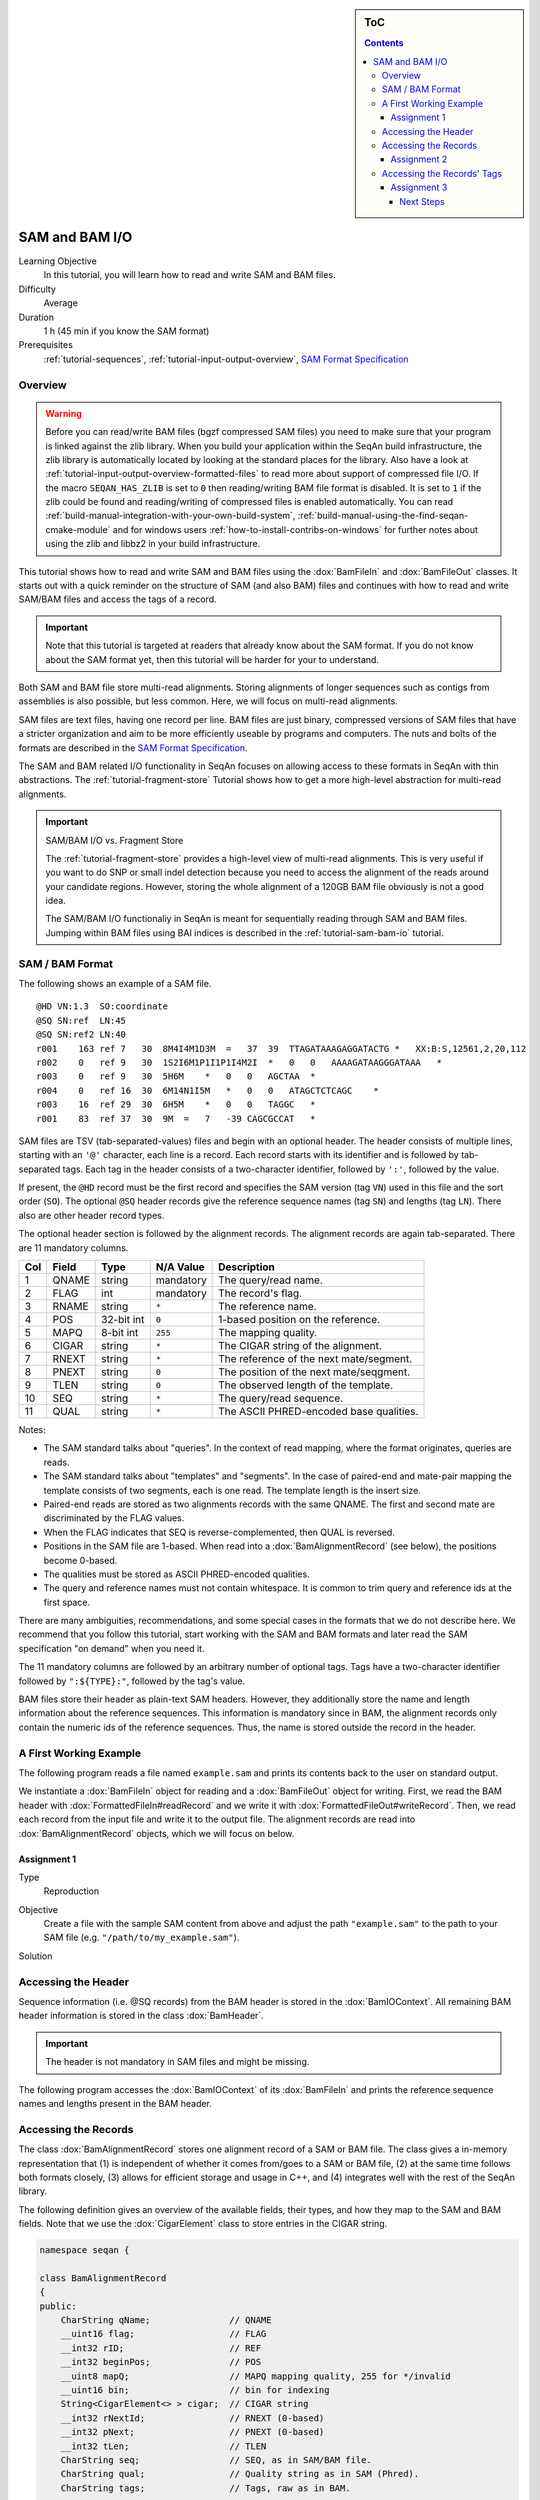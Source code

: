 .. sidebar:: ToC

   .. contents::


.. _tutorial-sam-bam-io:

SAM and BAM I/O
===============

Learning Objective
  In this tutorial, you will learn how to read and write SAM and BAM files.

Difficulty
  Average

Duration
  1 h (45 min if you know the SAM format)

Prerequisites
  :ref:`tutorial-sequences`, :ref:`tutorial-input-output-overview`, `SAM Format Specification <http://samtools.sourceforge.net/SAM1.pdf>`_

Overview
--------

.. warning::
    
    Before you can read/write BAM files (bgzf compressed SAM files) you need to make sure that your program is linked against the zlib library.
    When you build your application within the SeqAn build infrastructure, the zlib library is automatically located by looking at the standard places for the library.
    Also have a look at :ref:`tutorial-input-output-overview-formatted-files` to read more about support of compressed file I/O.
    If the macro ``SEQAN_HAS_ZLIB`` is set to ``0`` then reading/writing BAM file format is disabled. 
    It is set to ``1`` if the zlib could be found and reading/writing of compressed files is enabled automatically.
    You can read :ref:`build-manual-integration-with-your-own-build-system`, :ref:`build-manual-using-the-find-seqan-cmake-module` and for windows users :ref:`how-to-install-contribs-on-windows` for further notes about using the zlib and libbz2 in your build infrastructure.

This tutorial shows how to read and write SAM and BAM files using the :dox:`BamFileIn` and :dox:`BamFileOut` classes.
It starts out with a quick reminder on the structure of SAM (and also BAM) files and continues with how to read and write SAM/BAM files and access the tags of a record.

.. important::

    Note that this tutorial is targeted at readers that already know about the SAM format.
    If you do not know about the SAM format yet, then this tutorial will be harder for your to understand.

Both SAM and BAM file store multi-read alignments.
Storing alignments of longer sequences such as contigs from assemblies is also possible, but less common.
Here, we will focus on multi-read alignments.

SAM files are text files, having one record per line.
BAM files are just binary, compressed versions of SAM files that have a stricter organization and aim to be more efficiently useable by programs and computers.
The nuts and bolts of the formats are described in the `SAM Format Specification <http://samtools.sourceforge.net/SAM1.pdf>`_.

The SAM and BAM related I/O functionality in SeqAn focuses on allowing access to these formats in SeqAn with thin abstractions.
The :ref:`tutorial-fragment-store` Tutorial shows how to get a more high-level abstraction for multi-read alignments.

.. important::

    SAM/BAM I/O vs. Fragment Store

    The :ref:`tutorial-fragment-store` provides a high-level view of multi-read alignments.
    This is very useful if you want to do SNP or small indel detection because you need to access the alignment of the reads around your candidate regions.
    However, storing the whole alignment of a 120GB BAM file obviously is not a good idea.

    The SAM/BAM I/O functionaliy in SeqAn is meant for sequentially reading through SAM and BAM files.
    Jumping within BAM files using BAI indices is described in the :ref:`tutorial-sam-bam-io` tutorial.

SAM / BAM Format
----------------

The following shows an example of a SAM file.

::

    @HD VN:1.3  SO:coordinate
    @SQ SN:ref  LN:45
    @SQ SN:ref2 LN:40
    r001    163 ref 7   30  8M4I4M1D3M  =   37  39  TTAGATAAAGAGGATACTG *   XX:B:S,12561,2,20,112
    r002    0   ref 9   30  1S2I6M1P1I1P1I4M2I  *   0   0   AAAAGATAAGGGATAAA   *
    r003    0   ref 9   30  5H6M    *   0   0   AGCTAA  *
    r004    0   ref 16  30  6M14N1I5M   *   0   0   ATAGCTCTCAGC    *
    r003    16  ref 29  30  6H5M    *   0   0   TAGGC   *
    r001    83  ref 37  30  9M  =   7   -39 CAGCGCCAT   *

SAM files are TSV (tab-separated-values) files and begin with an optional header.
The header consists of multiple lines, starting with an ``'@'`` character, each line is a record.
Each record starts with its identifier and is followed by tab-separated tags.
Each tag in the header consists of a two-character identifier, followed by ``':'``, followed by the value.

If present, the ``@HD`` record must be the first record and specifies the SAM version (tag ``VN``) used in this file and the sort order (``SO``).
The optional ``@SQ`` header records give the reference sequence names (tag ``SN``) and lengths (tag ``LN``).
There also are other header record types.

The optional header section is followed by the alignment records.
The alignment records are again tab-separated.
There are 11 mandatory columns.

+-----------+-------------+--------------+-----------------+-------------------------------------------+
| Col       | Field       | Type         | N/A Value       | Description                               |
+===========+=============+==============+=================+===========================================+
| 1         | QNAME       | string       | mandatory       | The query/read name.                      |
+-----------+-------------+--------------+-----------------+-------------------------------------------+
| 2         | FLAG        | int          | mandatory       | The record's flag.                        |
+-----------+-------------+--------------+-----------------+-------------------------------------------+
| 3         | RNAME       | string       | ``*``           | The reference name.                       |
+-----------+-------------+--------------+-----------------+-------------------------------------------+
| 4         | POS         | 32-bit int   | ``0``           | 1-based position on the reference.        |
+-----------+-------------+--------------+-----------------+-------------------------------------------+
| 5         | MAPQ        | 8-bit int    | ``255``         | The mapping quality.                      |
+-----------+-------------+--------------+-----------------+-------------------------------------------+
| 6         | CIGAR       | string       | ``*``           | The CIGAR string of the alignment.        |
+-----------+-------------+--------------+-----------------+-------------------------------------------+
| 7         | RNEXT       | string       | ``*``           | The reference of the next mate/segment.   |
+-----------+-------------+--------------+-----------------+-------------------------------------------+
| 8         | PNEXT       | string       | ``0``           | The position of the next mate/seqgment.   |
+-----------+-------------+--------------+-----------------+-------------------------------------------+
| 9         | TLEN        | string       | ``0``           | The observed length of the template.      |
+-----------+-------------+--------------+-----------------+-------------------------------------------+
| 10        | SEQ         | string       | ``*``           | The query/read sequence.                  |
+-----------+-------------+--------------+-----------------+-------------------------------------------+
| 11        | QUAL        | string       | ``*``           | The ASCII PHRED-encoded base qualities.   |
+-----------+-------------+--------------+-----------------+-------------------------------------------+

Notes:

* The SAM standard talks about "queries".
  In the context of read mapping, where the format originates, queries are reads.
* The SAM standard talks about "templates" and "segments".
  In the case of paired-end and mate-pair mapping the template consists of two segments, each is one read.
  The template length is the insert size.
* Paired-end reads are stored as two alignments records with the same QNAME.
  The first and second mate are discriminated by the FLAG values.
* When the FLAG indicates that SEQ is reverse-complemented, then QUAL is reversed.
* Positions in the SAM file are 1-based.
  When read into a :dox:`BamAlignmentRecord` (see below), the positions become 0-based.
* The qualities must be stored as ASCII PHRED-encoded qualities.
* The query and reference names must not contain whitespace.
  It is common to trim query and reference ids at the first space.

There are many ambiguities, recommendations, and some special cases in the formats that we do not describe here.
We recommend that you follow this tutorial, start working with the SAM and BAM formats and later read the SAM specification "on demand" when you need it.

The 11 mandatory columns are followed by an arbitrary number of optional tags.
Tags have a two-character identifier followed by ``":${TYPE}:"``, followed by the tag's value.

BAM files store their header as plain-text SAM headers.
However, they additionally store the name and length information about the reference sequences.
This information is mandatory since in BAM, the alignment records only contain the numeric ids of the reference sequences.
Thus, the name is stored outside the record in the header.

A First Working Example
-----------------------

The following program reads a file named ``example.sam`` and prints its contents back to the user on standard output.

.. includefrags:: demos/tutorial/bam_io/example1.cpp

We instantiate a :dox:`BamFileIn` object for reading and a :dox:`BamFileOut` object for writing.
First, we read the BAM header with :dox:`FormattedFileIn#readRecord` and we write it with :dox:`FormattedFileOut#writeRecord`.
Then, we read each record from the input file and write it to the output file.
The alignment records are read into :dox:`BamAlignmentRecord` objects, which we will focus on below.

Assignment 1
""""""""""""

.. container:: assignment

   Type
     Reproduction

   Objective
     Create a file with the sample SAM content from above and adjust the path ``"example.sam"`` to the path to your SAM file (e.g. ``"/path/to/my_example.sam"``).

   Solution
      .. container:: foldable

         .. includefrags:: demos/tutorial/bam_io/solution1.cpp


Accessing the Header
--------------------

Sequence information (i.e. @SQ records) from the BAM header is stored in the :dox:`BamIOContext`.
All remaining BAM header information is stored in the class :dox:`BamHeader`.

.. important::
   The header is not mandatory in SAM files and might be missing.

The following program accesses the :dox:`BamIOContext` of its :dox:`BamFileIn` and prints the reference sequence names and lengths present in the BAM header.

.. includefrags:: demos/tutorial/bam_io/example2.cpp

Accessing the Records
---------------------

The class :dox:`BamAlignmentRecord` stores one alignment record of a SAM or BAM file.
The class gives a in-memory representation that (1) is independent of whether it comes from/goes to a SAM or BAM file, (2) at the same time follows both formats closely, (3) allows for efficient storage and usage in C++, and (4) integrates well with the rest of the SeqAn library.

The following definition gives an overview of the available fields, their types, and how they map to the SAM and BAM fields.
Note that we use the :dox:`CigarElement` class to store entries in the CIGAR string.

.. code-block:: cpp

   namespace seqan {

   class BamAlignmentRecord
   {
   public:
       CharString qName;               // QNAME
       __uint16 flag;                  // FLAG
       __int32 rID;                    // REF
       __int32 beginPos;               // POS
       __uint8 mapQ;                   // MAPQ mapping quality, 255 for */invalid
       __uint16 bin;                   // bin for indexing
       String<CigarElement<> > cigar;  // CIGAR string
       __int32 rNextId;                // RNEXT (0-based)
       __int32 pNext;                  // PNEXT (0-based)
       __int32 tLen;                   // TLEN
       CharString seq;                 // SEQ, as in SAM/BAM file.
       CharString qual;                // Quality string as in SAM (Phred).
       CharString tags;                // Tags, raw as in BAM.

       // Constants for marking pos, reference id and length members invalid (== 0/*).
       static __int32 const INVALID_POS = -1;
       static __int32 const INVALID_REFID = -1;
       static __int32 const INVALID_LEN = 0;
   };

   }  // namespace seqan

The static members ``INVALID_POS``, ``INVALID_REFID``, and ``INVALID_LEN`` store sentinel values for marking positions, reference sequence ids, and lengths as invalid or N/A.

.. tip::
   A :dox:`BamAlignmentRecord` is linked to a reference sequence by the field ``rID``.
   The reference sequence information is stored in the BAM header and kept in the :dox:`BamIOContext`.
   To easily access reference sequence name and and length relative to a given :dox:`BamAlignmentRecord` within a :dox:`BamFileIn`, use functions :dox:`BamAlignmentRecord#getContigName` and :dox:`BamAlignmentRecord#getContigLength`.

An important related type is the enum :dox:`BamFlags` that provides constants for bit operations on the ``flag`` field.
The functions :dox:`BamAlignmentRecord#hasFlagAllProper`, :dox:`BamAlignmentRecord#hasFlagDuplicate`, :dox:`BamAlignmentRecord#hasFlagFirst`, :dox:`BamAlignmentRecord#hasFlagLast`, :dox:`BamAlignmentRecord#hasFlagMultiple`, :dox:`BamAlignmentRecord#hasFlagNextRC`, :dox:`BamAlignmentRecord#hasFlagNextUnmapped`, :dox:`BamAlignmentRecord#hasFlagQCNoPass`, :dox:`BamAlignmentRecord#hasFlagRC`, :dox:`BamAlignmentRecord#hasFlagSecondary`, :dox:`BamAlignmentRecord#hasFlagUnmapped`, and :dox:`BamAlignmentRecord#hasFlagSupplementary` allow for easy reading of flags.



Assignment 2
""""""""""""

.. container:: assignment

   Counting Records

   Type
     Review

   Objective
     Count the number of unmapped reads.

   Hints
     Use the function :dox:`BamAlignmentRecord#hasFlagUnmapped`.

   Solution
     .. container:: foldable

        .. includefrags:: demos/tutorial/bam_io/solution2.cpp


Accessing the Records' Tags
---------------------------

You can use the :dox:`BamTagsDict` class to access the the tag list of a record in a dictionary-like fashion.
This class also performs the necessary casting when reading and writing tag list entries.

:dox:`BamTagsDict` acts as a wrapper around the raw ``tags`` member of a :dox:`BamAlignmentRecord`, which is of type :dox:`CharString`:

.. code-block:: cpp

   seqan::BamAlignmentRecord record;
   seqan::BamTagsDict tagsDict(record.tags);

We can add a tag using the function :dox:`BamTagsDict#setTagValue`.
When setting an already existing tag's value, its value will be overwritten.
Note that in the following, we give the tags value in SAM format because it is easier to read, although they are stored in BAM format internally.

.. code-block:: cpp

   setTagValue(tagsDict, "NM", 2);
   // => tags: "NM:i:2"
   setTagValue(tagsDict, "NH", 1);
   // => tags: "NM:i:2 NH:i:1"
   setTagValue(tagsDict, "NM", 3);
   // => tags: "NM:i:3 NH:i:1"

The first parameter to :dox:`BamTagsDict#setTagValue` is the :dox:`BamTagsDict`, the second one is a two-character string with the key, and the third one is the value.
Note that the type of tag entry will be taken automatically from the type of the third parameter.

Reading values is slightly more complex because we have to handle the case that the value is not present.
First, we get the index of the tag in the tag list.

.. code-block:: cpp

   unsigned tagIdx = 0;
   if (!findTagKey(tagIdx, tagsDict, "NH"))
       std::cerr << "ERROR: Unknown key!\n";

Then, we can read the value from the :dox:`BamTagsDict` using the function :dox:`BamTagsDict#extractTagValue`.

.. code-block:: cpp

   int tagValInt = 0;
   if (!extractTagValue(tagValInt, tagsDict, tagIdx))
       std::cerr << "ERROR: There was an error extracting NH from tags!\n";

The function returns a ``bool`` that is ``true`` on success and ``false`` otherwise.
The extraction can fail if the index is out of bounds or the value in the dictionary cannot be cast to the type of the first parameter.

The value in the tags dictionary will be casted to the type of the first parameter of :dox:`BamTagsDict#extractTagValue`:

.. code-block:: cpp

   short tagValShort = 0;
   extractTagValue(tagValShort, tagsDict, tagIdx);

Assignment 3
""""""""""""

.. container:: assignment

   Reading Tags

   Type
     Review

   Objective
     Modify the solution of Assignment 2 to count the number of records having the ``"XX"`` tag.

   Solution
     .. container:: foldable

        .. includefrags:: demos/tutorial/bam_io/solution3.cpp


Next Steps
~~~~~~~~~~

* Read the `SAM Format Specification <http://samtools.sourceforge.net/SAM1.pdf>`_.
* Continue with the :ref:`tutorial`.
